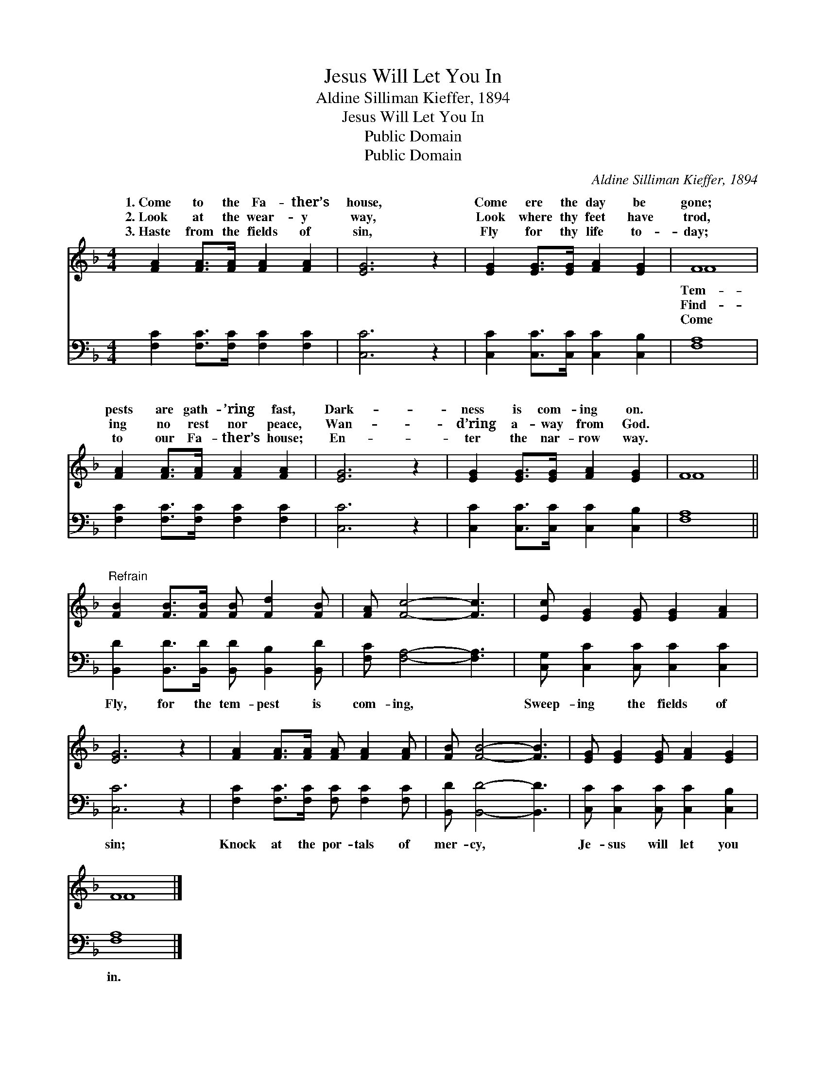 X:1
T:Jesus Will Let You In
T:Aldine Silliman Kieffer, 1894
T:Jesus Will Let You In
T:Public Domain
T:Public Domain
C:Aldine Silliman Kieffer, 1894
Z:Public Domain
%%score ( 1 2 ) 3
L:1/8
M:4/4
K:F
V:1 treble 
V:2 treble 
V:3 bass 
V:1
 [FA]2 [FA]>[FA] [FA]2 [FA]2 | [EG]6 z2 | [EG]2 [EG]>[EG] [FA]2 [EG]2 | F8 | %4
w: 1.~Come to the Fa- ther’s|house,|Come ere the day be|gone;|
w: 2.~Look at the wear- y|way,|Look where thy feet have|trod,|
w: 3.~Haste from the fields of|sin,|Fly for thy life to-|day;|
 [FA]2 [FA]>[FA] [FA]2 [FA]2 | [EG]6 z2 | [EG]2 [EG]>[EG] [FA]2 [EG]2 | F8 || %8
w: pests are gath- ’ring fast,|Dark-|ness is com- ing on.||
w: ing no rest nor peace,|Wan-|d’ring a- way from God.||
w: to our Fa- ther’s house;|En-|ter the nar- row way.||
"^Refrain" [FB]2 [FB]>[FB] [FB] [Fd]2 [FB] | [FA] [Fc]4- [Fc]3 | [Ec] [EG]2 [EG] [EG]2 [FA]2 | %11
w: |||
w: |||
w: |||
 [EG]6 z2 | [FA]2 [FA]>[FA] [FA] [FA]2 [FA] | [FB] [FB]4- [FB]3 | [EG] [EG]2 [EG] [FA]2 [EG]2 | %15
w: ||||
w: ||||
w: ||||
 F8 |] %16
w: |
w: |
w: |
V:2
 x8 | x8 | x8 | F8 | x8 | x8 | x8 | F8 || x8 | x8 | x8 | x8 | x8 | x8 | x8 | F8 |] %16
w: |||Tem-|||||||||||||
w: |||Find-|||||||||||||
w: |||Come|||||||||||||
V:3
 [F,C]2 [F,C]>[F,C] [F,C]2 [F,C]2 | [C,C]6 z2 | [C,C]2 [C,C]>[C,C] [C,C]2 [C,B,]2 | [F,A,]8 | %4
w: ~ ~ ~ ~ ~|~|~ ~ ~ ~ ~|~|
 [F,C]2 [F,C]>[F,C] [F,C]2 [F,C]2 | [C,C]6 z2 | [C,C]2 [C,C]>[C,C] [C,C]2 [C,B,]2 | [F,A,]8 || %8
w: ~ ~ ~ ~ ~|~|~ ~ ~ ~ ~|~|
 [B,,D]2 [B,,D]>[B,,D] [B,,D] [B,,B,]2 [B,,D] | [F,C] [F,A,]4- [F,A,]3 | %10
w: Fly, for the tem- pest is|com- ing, *|
 [C,G,] [C,C]2 [C,C] [C,C]2 [C,C]2 | [C,C]6 z2 | [F,C]2 [F,C]>[F,C] [F,C] [F,C]2 [F,C] | %13
w: Sweep- ing the fields of|sin;|Knock at the por- tals of|
 [B,,D] [B,,D]4- [B,,D]3 | [C,C] [C,C]2 [C,C] [C,C]2 [C,B,]2 | [F,A,]8 |] %16
w: mer- cy, *|Je- sus will let you|in.|

